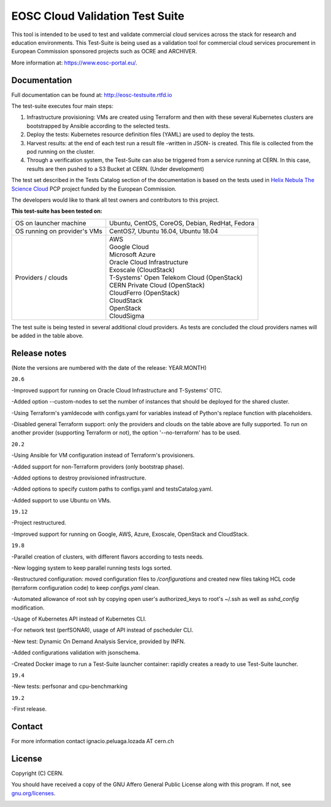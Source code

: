 ============================================
EOSC Cloud Validation Test Suite
============================================

This tool is intended to be used to test and validate commercial cloud services across the stack for research and education environments.
This Test-Suite is being used as a validation tool for commercial cloud services procurement in European Commission sponsored projects such as OCRE and ARCHIVER.

More information at: https://www.eosc-portal.eu/.

.. header-end

Documentation
---------------------------------------------
Full documentation can be found at: `http://eosc-testsuite.rtfd.io <https://eosc-testsuite.readthedocs.io/en/latest/>`_

.. body

The test-suite executes four main steps:

1) Infrastructure provisioning: VMs are created using Terraform and then with these several Kubernetes clusters are bootstrapped by Ansible according to the selected tests.

2) Deploy the tests: Kubernetes resource definition files (YAML) are used to deploy the tests.

3) Harvest results: at the end of each test run a result file -written in JSON- is created. This file is collected from the pod running on the cluster.

4) Through a verification system, the Test-Suite can also be triggered from a service running at CERN. In this case, results are then pushed to a S3 Bucket at CERN. (Under development)

The test set described in the Tests Catalog section of the documentation is based on the tests used in `Helix Nebula The Science Cloud <https://www.hnscicloud.eu/>`_ PCP project funded by the European Commission.

The developers would like to thank all test owners and contributors to this project.

**This test-suite has been tested on:**

+------------------------------+---------------------------------------------------------------------------------+
|OS on launcher machine        | Ubuntu, CentOS, CoreOS, Debian, RedHat, Fedora                                  |
+------------------------------+---------------------------------------------------------------------------------+
|OS running on provider's VMs  | CentOS7, Ubuntu 16.04, Ubuntu 18.04                                             |
+------------------------------+---------------------------------------------------------------------------------+
|Providers / clouds            | | AWS                                                                           |
|                              | | Google Cloud                                                                  |
|                              | | Microsoft Azure                                                               |
|                              | | Oracle Cloud Infrastructure                                                   |
|                              | | Exoscale (CloudStack)                                                         |
|                              | | T-Systems' Open Telekom Cloud (OpenStack)                                     |
|                              | | CERN Private Cloud (OpenStack)                                                |
|                              | | CloudFerro (OpenStack)                                                        |
|                              | | CloudStack                                                                    |
|                              | | OpenStack                                                                     |
|                              | | CloudSigma                                                                    |
+------------------------------+---------------------------------------------------------------------------------+

The test suite is being tested in several additional cloud providers. As tests are concluded the cloud providers names will be added in the table above.

Release notes
---------------------------------------------
(Note the versions are numbered with the date of the release: YEAR.MONTH)

``20.6``

-Improved support for running on Oracle Cloud Infrastructure and T-Systems' OTC.

-Added option --custom-nodes to set the number of instances that should be deployed for the shared cluster.

-Using Terraform's yamldecode with configs.yaml for variables instead of Python's replace function with placeholders.

-Disabled general Terraform support: only the providers and clouds on the table above are fully supported. To run on another provider (supporting Terraform or not), the option '--no-terraform' has to be used.

``20.2``

-Using Ansible for VM configuration instead of Terraform's provisioners.

-Added support for non-Terraform providers (only bootstrap phase).

-Added options to destroy provisioned infrastructure.

-Added options to specify custom paths to configs.yaml and testsCatalog.yaml.

-Added support to use Ubuntu on VMs.

``19.12``

-Project restructured.

-Improved support for running on Google, AWS, Azure, Exoscale, OpenStack and CloudStack.

``19.8``

-Parallel creation of clusters, with different flavors according to tests needs.

-New logging system to keep parallel running tests logs sorted.

-Restructured configuration: moved configuration files to */configurations* and created new files taking HCL code (terraform configuration code) to keep *configs.yaml* clean.

-Automated allowance of root ssh by copying open user's authorized_keys to root's ~/.ssh as well as *sshd_config* modification.

-Usage of Kubernetes API instead of Kubernetes CLI.

-For network test (perfSONAR), usage of API instead of pscheduler CLI.

-New test: Dynamic On Demand Analysis Service, provided by INFN.

-Added configurations validation with jsonschema.

-Created Docker image to run a Test-Suite launcher container: rapidly creates a ready to use Test-Suite launcher.

``19.4``

-New tests: perfsonar and cpu-benchmarking

``19.2``

-First release.


Contact
---------------------------------------------
For more information contact ignacio.peluaga.lozada AT cern.ch

License
---------------------------------------------
Copyright (C) CERN.

You should have received a copy of the GNU Affero General Public License
along with this program. If not, see `gnu.org/licenses <https://www.gnu.org/licenses/>`_.

.. body-end

.. image:: img/logo.jpg
   :height: 20px
   :width: 20px
   :scale: 20
   :target: https://home.cern/
   :alt: CERN logo
